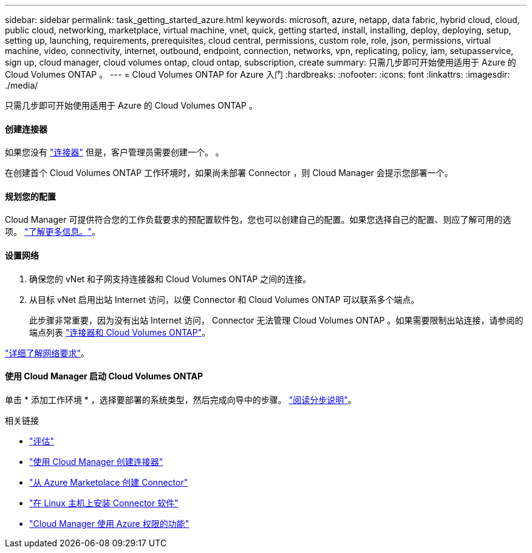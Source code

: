 ---
sidebar: sidebar 
permalink: task_getting_started_azure.html 
keywords: microsoft, azure, netapp, data fabric, hybrid cloud, cloud, public cloud, networking, marketplace, virtual machine, vnet, quick, getting started, install, installing, deploy, deploying, setup, setting up, launching, requirements, prerequisites, cloud central, permissions, custom role, role, json, permissions, virtual machine, video, connectivity, internet, outbound, endpoint, connection, networks, vpn, replicating, policy, iam, setupasservice, sign up, cloud manager, cloud volumes ontap, cloud ontap, subscription, create 
summary: 只需几步即可开始使用适用于 Azure 的 Cloud Volumes ONTAP 。 
---
= Cloud Volumes ONTAP for Azure 入门
:hardbreaks:
:nofooter: 
:icons: font
:linkattrs: 
:imagesdir: ./media/


[role="lead"]
只需几步即可开始使用适用于 Azure 的 Cloud Volumes ONTAP 。



==== 创建连接器

[role="quick-margin-para"]
如果您没有 link:concept_connectors.html["连接器"] 但是，客户管理员需要创建一个。 。

[role="quick-margin-para"]
在创建首个 Cloud Volumes ONTAP 工作环境时，如果尚未部署 Connector ，则 Cloud Manager 会提示您部署一个。



==== 规划您的配置

[role="quick-margin-para"]
Cloud Manager 可提供符合您的工作负载要求的预配置软件包，您也可以创建自己的配置。如果您选择自己的配置、则应了解可用的选项。 link:task_planning_your_config_azure.html["了解更多信息。"]。



==== 设置网络

. 确保您的 vNet 和子网支持连接器和 Cloud Volumes ONTAP 之间的连接。
. 从目标 vNet 启用出站 Internet 访问，以便 Connector 和 Cloud Volumes ONTAP 可以联系多个端点。
+
此步骤非常重要，因为没有出站 Internet 访问， Connector 无法管理 Cloud Volumes ONTAP 。如果需要限制出站连接，请参阅的端点列表 link:reference_networking_azure.html["连接器和 Cloud Volumes ONTAP"]。



[role="quick-margin-para"]
link:reference_networking_azure.html["详细了解网络要求"]。



==== 使用 Cloud Manager 启动 Cloud Volumes ONTAP

[role="quick-margin-para"]
单击 * 添加工作环境 * ，选择要部署的系统类型，然后完成向导中的步骤。 link:task_deploying_otc_azure.html["阅读分步说明"]。

.相关链接
* link:concept_evaluating.html["评估"]
* link:task_creating_connectors_azure.html["使用 Cloud Manager 创建连接器"]
* link:task_launching_azure_mktp.html["从 Azure Marketplace 创建 Connector"]
* link:task_installing_linux.html["在 Linux 主机上安装 Connector 软件"]
* link:reference_permissions.html#what-cloud-manager-does-with-azure-permissions["Cloud Manager 使用 Azure 权限的功能"]

